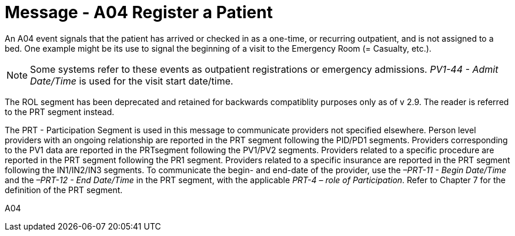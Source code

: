 = Message - A04 Register a Patient
:v291_section: "3.3.4"
:v2_section_name: "ADT/ACK - Register a Patient (Event A04)"
:generated: "Thu, 01 Aug 2024 15:25:17 -0600"

An A04 event signals that the patient has arrived or checked in as a one-time, or recurring outpatient, and is not assigned to a bed. One example might be its use to signal the beginning of a visit to the Emergency Room (= Casualty, etc.).

[NOTE]
Some systems refer to these events as outpatient registrations or emergency admissions. _PV1-44 - Admit Date/Time_ is used for the visit start date/time.

The ROL segment has been deprecated and retained for backwards compatiblity purposes only as of v 2.9. The reader is referred to the PRT segment instead.

The PRT - Participation Segment is used in this message to communicate providers not specified elsewhere. Person level providers with an ongoing relationship are reported in the PRT segment following the PID/PD1 segments. Providers corresponding to the PV1 data are reported in the PRTsegment following the PV1/PV2 segments. Providers related to a specific procedure are reported in the PRT segment following the PR1 segment. Providers related to a specific insurance are reported in the PRT segment following the IN1/IN2/IN3 segments. To communicate the begin- and end-date of the provider, use the _–PRT-11 - Begin Date/Time_ and the _–PRT-12 - End Date/Time_ in the PRT segment, with the applicable _PRT-4 – role of Participation_. Refer to Chapter 7 for the definition of the PRT segment.

[tabset]
A04







